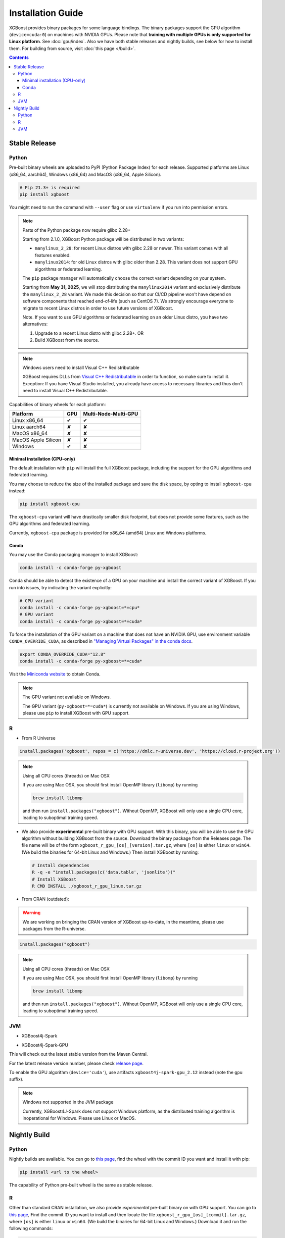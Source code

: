 ##################
Installation Guide
##################

XGBoost provides binary packages for some language bindings.  The binary packages support
the GPU algorithm (``device=cuda:0``) on machines with NVIDIA GPUs. Please note that
**training with multiple GPUs is only supported for Linux platform**. See
:doc:`gpu/index`.  Also we have both stable releases and nightly builds, see below for how
to install them.  For building from source, visit :doc:`this page </build>`.

.. contents:: Contents

Stable Release
==============

Python
------

Pre-built binary wheels are uploaded to PyPI (Python Package Index) for each release. Supported platforms are Linux (x86_64, aarch64), Windows (x86_64) and MacOS (x86_64, Apple Silicon).

.. code-block:: bash

  # Pip 21.3+ is required
  pip install xgboost


You might need to run the command with ``--user`` flag or use ``virtualenv`` if you run
into permission errors.

.. note:: Parts of the Python package now require glibc 2.28+

  Starting from 2.1.0, XGBoost Python package will be distributed in two variants:

  * ``manylinux_2_28``: for recent Linux distros with glibc 2.28 or newer. This variant comes with all features enabled.
  * ``manylinux2014``: for old Linux distros with glibc older than 2.28. This variant does not support GPU algorithms or federated learning.

  The ``pip`` package manager will automatically choose the correct variant depending on your system.

  Starting from **May 31, 2025**, we will stop distributing the ``manylinux2014`` variant and exclusively
  distribute the ``manylinux_2_28`` variant. We made this decision so that our CI/CD pipeline won't have
  depend on software components that reached end-of-life (such as CentOS 7). We strongly encourage
  everyone to migrate to recent Linux distros in order to use future versions of XGBoost.

  Note. If you want to use GPU algorithms or federated learning on an older Linux distro, you have
  two alternatives:

  1. Upgrade to a recent Linux distro with glibc 2.28+.  OR
  2. Build XGBoost from the source.

.. note:: Windows users need to install Visual C++ Redistributable

  XGBoost requires DLLs from `Visual C++ Redistributable
  <https://www.microsoft.com/en-us/download/details.aspx?id=48145>`_
  in order to function, so make sure to install it. Exception: If
  you have Visual Studio installed, you already have access to
  necessary libraries and thus don't need to install Visual C++
  Redistributable.


Capabilities of binary wheels for each platform:

.. |tick| unicode:: U+2714
.. |cross| unicode:: U+2718

+---------------------+---------+----------------------+
| Platform            | GPU     | Multi-Node-Multi-GPU |
+=====================+=========+======================+
| Linux x86_64        | |tick|  |  |tick|              |
+---------------------+---------+----------------------+
| Linux aarch64       | |cross| |  |cross|             |
+---------------------+---------+----------------------+
| MacOS x86_64        | |cross| |  |cross|             |
+---------------------+---------+----------------------+
| MacOS Apple Silicon | |cross| |  |cross|             |
+---------------------+---------+----------------------+
| Windows             | |tick|  |  |cross|             |
+---------------------+---------+----------------------+

Minimal installation (CPU-only)
*******************************
The default installation with ``pip`` will install the full XGBoost package, including the support for the GPU algorithms and federated learning.

You may choose to reduce the size of the installed package and save the disk space, by opting to install ``xgboost-cpu`` instead:

.. code-block:: bash

  pip install xgboost-cpu

The ``xgboost-cpu`` variant will have drastically smaller disk footprint, but does not provide some features, such as the GPU algorithms and
federated learning.

Currently, ``xgboost-cpu`` package is provided for x86_64 (amd64) Linux and Windows platforms.

Conda
*****

You may use the Conda packaging manager to install XGBoost:

.. code-block:: bash

   conda install -c conda-forge py-xgboost

Conda should be able to detect the existence of a GPU on your machine and install the correct variant of XGBoost. If you run into issues, try indicating the variant explicitly:

.. code-block:: bash

   # CPU variant
   conda install -c conda-forge py-xgboost=*=cpu*
   # GPU variant
   conda install -c conda-forge py-xgboost=*=cuda*

To force the installation of the GPU variant on a machine that does not have an NVIDIA GPU, use environment variable ``CONDA_OVERRIDE_CUDA``,
as described in `"Managing Virtual Packages" in the conda docs <https://conda.io/projects/conda/en/latest/user-guide/tasks/manage-virtual.html>`_.

.. code-block:: bash

  export CONDA_OVERRIDE_CUDA="12.8"
  conda install -c conda-forge py-xgboost=*=cuda*

Visit the `Miniconda website <https://docs.conda.io/en/latest/miniconda.html>`_ to obtain Conda.

.. note:: The GPU variant not available on Windows.

   The GPU variant (``py-xgboost=*=cuda*``) is currently not available on Windows.
   If you are using Windows, please use ``pip`` to install XGBoost with GPU support.

R
-

* From R Universe

.. code-block:: R

    install.packages('xgboost', repos = c('https://dmlc.r-universe.dev', 'https://cloud.r-project.org'))

.. note:: Using all CPU cores (threads) on Mac OSX

   If you are using Mac OSX, you should first install OpenMP library (``libomp``) by running

   .. code-block:: bash

        brew install libomp

   and then run ``install.packages("xgboost")``. Without OpenMP, XGBoost will only use a
   single CPU core, leading to suboptimal training speed.

* We also provide **experimental** pre-built binary with GPU support. With this binary,
  you will be able to use the GPU algorithm without building XGBoost from the source.
  Download the binary package from the Releases page. The file name will be of the form
  ``xgboost_r_gpu_[os]_[version].tar.gz``, where ``[os]`` is either ``linux`` or ``win64``.
  (We build the binaries for 64-bit Linux and Windows.)
  Then install XGBoost by running:

  .. code-block:: bash

    # Install dependencies
    R -q -e "install.packages(c('data.table', 'jsonlite'))"
    # Install XGBoost
    R CMD INSTALL ./xgboost_r_gpu_linux.tar.gz


* From CRAN (outdated):

.. warning::

    We are working on bringing the CRAN version of XGBoost up-to-date, in the meantime,
    please use packages from the R-universe.


.. code-block:: R

    install.packages("xgboost")

.. note:: Using all CPU cores (threads) on Mac OSX

   If you are using Mac OSX, you should first install OpenMP library (``libomp``) by running

   .. code-block:: bash

        brew install libomp

   and then run ``install.packages("xgboost")``. Without OpenMP, XGBoost will only use a
   single CPU core, leading to suboptimal training speed.

JVM
---

* XGBoost4j-Spark

.. code-block:: xml
  :caption: Maven

  <properties>
    ...
    <!-- Specify Scala version in package name -->
    <scala.binary.version>2.12</scala.binary.version>
  </properties>

  <dependencies>
    ...
    <dependency>
        <groupId>ml.dmlc</groupId>
        <artifactId>xgboost4j-spark_${scala.binary.version}</artifactId>
        <version>latest_version_num</version>
    </dependency>
  </dependencies>

.. code-block:: scala
  :caption: sbt

  libraryDependencies ++= Seq(
    "ml.dmlc" %% "xgboost4j-spark" % "latest_version_num"
  )

* XGBoost4j-Spark-GPU

.. code-block:: xml
  :caption: Maven

  <properties>
    ...
    <!-- Specify Scala version in package name -->
    <scala.binary.version>2.12</scala.binary.version>
  </properties>

  <dependencies>
    ...
    <dependency>
        <groupId>ml.dmlc</groupId>
        <artifactId>xgboost4j-spark-gpu_${scala.binary.version}</artifactId>
        <version>latest_version_num</version>
    </dependency>
  </dependencies>

.. code-block:: scala
  :caption: sbt

  libraryDependencies ++= Seq(
    "ml.dmlc" %% "xgboost4j-spark-gpu" % "latest_version_num"
  )

This will check out the latest stable version from the Maven Central.

For the latest release version number, please check `release page <https://github.com/dmlc/xgboost/releases>`_.

To enable the GPU algorithm (``device='cuda'``), use artifacts ``xgboost4j-spark-gpu_2.12`` instead (note the ``gpu`` suffix).


.. note:: Windows not supported in the JVM package

  Currently, XGBoost4J-Spark does not support Windows platform, as the distributed training algorithm is inoperational for Windows. Please use Linux or MacOS.


Nightly Build
=============


Python
------

Nightly builds are available. You can go to `this page <https://s3-us-west-2.amazonaws.com/xgboost-nightly-builds/list.html>`_,
find the wheel with the commit ID you want and install it with pip:

.. code-block:: bash

  pip install <url to the wheel>


The capability of Python pre-built wheel is the same as stable release.


R
-

Other than standard CRAN installation, we also provide *experimental* pre-built binary on
with GPU support.  You can go to `this page
<https://s3-us-west-2.amazonaws.com/xgboost-nightly-builds/list.html>`_, Find the commit
ID you want to install and then locate the file ``xgboost_r_gpu_[os]_[commit].tar.gz``,
where ``[os]`` is either ``linux`` or ``win64``. (We build the binaries for 64-bit Linux
and Windows.) Download it and run the following commands:

.. code-block:: bash

  # Install dependencies
  R -q -e "install.packages(c('data.table', 'jsonlite', 'remotes'))"
  # Install XGBoost
  R CMD INSTALL ./xgboost_r_gpu_linux.tar.gz


JVM
---

* XGBoost4j/XGBoost4j-Spark

.. code-block:: xml
  :caption: Maven

  <repository>
    <id>XGBoost4J Snapshot Repo</id>
    <name>XGBoost4J Snapshot Repo</name>
    <url>https://s3-us-west-2.amazonaws.com/xgboost-maven-repo/snapshot/</url>
  </repository>

.. code-block:: scala
  :caption: sbt

  resolvers += "XGBoost4J Snapshot Repo" at "https://s3-us-west-2.amazonaws.com/xgboost-maven-repo/snapshot/"

Then add XGBoost4J-Spark as a dependency:

.. code-block:: xml
  :caption: maven

  <properties>
    ...
    <!-- Specify Scala version in package name -->
    <scala.binary.version>2.12</scala.binary.version>
  </properties>

  <dependencies>
    <dependency>
        <groupId>ml.dmlc</groupId>
        <artifactId>xgboost4j-spark_${scala.binary.version}</artifactId>
        <version>latest_version_num-SNAPSHOT</version>
    </dependency>
  </dependencies>

.. code-block:: scala
  :caption: sbt

  libraryDependencies ++= Seq(
    "ml.dmlc" %% "xgboost4j-spark" % "latest_version_num-SNAPSHOT"
  )

* XGBoost4j-Spark-GPU

.. code-block:: xml
  :caption: maven

  <properties>
    ...
    <!-- Specify Scala version in package name -->
    <scala.binary.version>2.12</scala.binary.version>
  </properties>

  <dependencies>
    <dependency>
        <groupId>ml.dmlc</groupId>
        <artifactId>xgboost4j-spark-gpu_${scala.binary.version}</artifactId>
        <version>latest_version_num-SNAPSHOT</version>
    </dependency>
  </dependencies>

.. code-block:: scala
  :caption: sbt

  libraryDependencies ++= Seq(
    "ml.dmlc" %% "xgboost4j-spark-gpu" % "latest_version_num-SNAPSHOT"
  )


Look up the ``version`` field in `pom.xml <https://github.com/dmlc/xgboost/blob/master/jvm-packages/pom.xml>`_ to get the correct version number.

The SNAPSHOT JARs are hosted by the XGBoost project. Every commit in the ``master`` branch will automatically trigger generation of a new SNAPSHOT JAR. You can control how often Maven should upgrade your SNAPSHOT installation by specifying ``updatePolicy``. See `here <http://maven.apache.org/pom.html#Repositories>`_ for details.

You can browse the file listing of the Maven repository at https://s3-us-west-2.amazonaws.com/xgboost-maven-repo/list.html.

To enable the GPU algorithm (``device='cuda'``), use artifacts ``xgboost4j-gpu_2.12`` and ``xgboost4j-spark-gpu_2.12`` instead (note the ``gpu`` suffix).
